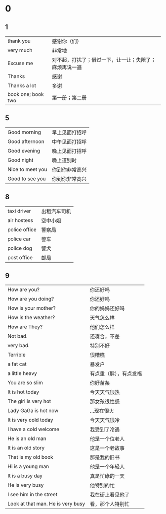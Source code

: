 * 0
** 1  
    |--------------------+--------------------------------------------------------|
    | thank you          | 感谢你（们）                                           |
    | very much          | 非常地                                                 |
    | Excuse me          | 对不起，打扰了；借过一下，让一让；失陪了；麻烦再说一遍 |
    | Thanks             | 感谢                                                   |
    | Thanks a lot       | 多谢                                                   |
    | book one; book two | 第一册；第二册                                                |
    |--------------------+--------------------------------------------------------|

** 5
   |------------------+----------------|
   | Good morning     | 早上见面打招呼 |
   | Good afternoon   | 中午见面打招呼 |
   | Good evening     | 晚上见面打招呼 |
   | Good night       | 晚上道别时     |
   | Nice to meet you | 你到你非常高兴 |
   | Good to see you  | 你到你非常高兴 |
   |------------------+----------------|

** 8
   |---------------+--------------|
   | taxi driver   | 出租汽车司机 |
   | air hostess   | 空中小姐     |
   | police office | 警察局       |
   | police car    | 警车         |
   | police dog    | 警犬         |
   | post office   | 邮局         |
   |---------------+--------------|

** 9
   |-----------------------------------+------------------------|
   | How are you?                      | 你还好吗               |
   | How are you doing?                | 你还好吗               |
   | How is your mother?               | 你的妈妈还好吗         |
   | How is the weather?               | 天气怎么样             |
   | How are They?                     | 他们怎么样             |
   | Not bad.                          | 还凑合，不差           |
   | very bad.                         | 特别不好               |
   | Terrible                          | 很糟糕                 |
   | a fat cat                         | 暴发户                 |
   | a little heavy                    | 有点重（胖），有点发福 |
   | You are so slim                   | 你好苗条               |
   | It is hot today                   | 今天天气很热           |
   | The girl is very hot              | 那女孩很性感           |
   | Lady GaGa is hot now              | ...现在很火            |
   | It is very cold today             | 今天天气很冷           |
   | I have a cold welcome             | 我受到了冷遇           |
   | He is an old man                  | 他是一个位老人         |
   | It is an old story                | 这是一个老故事         |
   | That is my old book               | 那是我的旧书           |
   | Hi is a young man                 | 他是一个年轻人         |
   | It is a busy day                  | 真是忙碌的一天         |
   | He is very busy                   | 他特别的忙             |
   | I see him in the street           | 我在街上看见他了       |
   | Look at that man. He is very busy | 看，那个人特别忙       |
   |-----------------------------------+------------------------|
